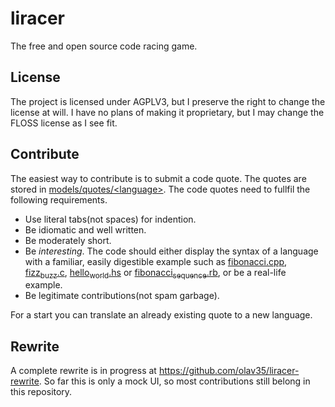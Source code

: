 * liracer
The free and open source code racing game.

** License
The project is licensed under AGPLV3, but I preserve the right to change the license at will. I have no plans of making it proprietary, but I may change the FLOSS license as I see fit.

** Contribute
The easiest way to contribute is to submit a code quote. The quotes are stored in [[https://github.com/olav35/liracer/tree/master/models/quotes][models/quotes/<language>]]. The code quotes need to fullfil the following requirements.
- Use literal tabs(not spaces) for indention.
- Be idiomatic and well written.
- Be moderately short.
- Be /interesting/. The code should either display the syntax of a language with a familiar, easily digestible example such as [[https://github.com/olav35/liracer/blob/master/models/quotes/c%2B%2B/fibonacci.cpp][fibonacci.cpp]], [[https://github.com/olav35/liracer/blob/master/models/quotes/c/fizz_buzz.c][fizz_buzz.c]], [[https://github.com/olav35/liracer/blob/master/models/quotes/haskell/hello_world.hs][hello_world.hs]] or    [[https://github.com/olav35/liracer/blob/master/models/quotes/ruby/fibonacci_sequence.rb][fibonacci_sequence.rb]], or be a real-life example.
- Be legitimate contributions(not spam garbage).
For a start you can translate an already existing quote to a new language.

** Rewrite
A complete rewrite is in progress at [[https://github.com/olav35/liracer-rewrite]]. So far this is only a mock UI, so most contributions still belong in this repository.
